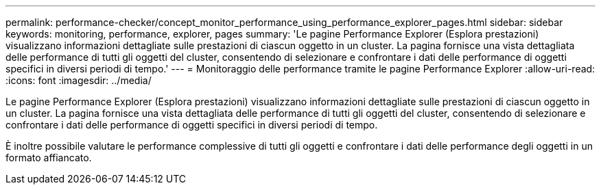 ---
permalink: performance-checker/concept_monitor_performance_using_performance_explorer_pages.html 
sidebar: sidebar 
keywords: monitoring, performance, explorer, pages 
summary: 'Le pagine Performance Explorer (Esplora prestazioni) visualizzano informazioni dettagliate sulle prestazioni di ciascun oggetto in un cluster. La pagina fornisce una vista dettagliata delle performance di tutti gli oggetti del cluster, consentendo di selezionare e confrontare i dati delle performance di oggetti specifici in diversi periodi di tempo.' 
---
= Monitoraggio delle performance tramite le pagine Performance Explorer
:allow-uri-read: 
:icons: font
:imagesdir: ../media/


[role="lead"]
Le pagine Performance Explorer (Esplora prestazioni) visualizzano informazioni dettagliate sulle prestazioni di ciascun oggetto in un cluster. La pagina fornisce una vista dettagliata delle performance di tutti gli oggetti del cluster, consentendo di selezionare e confrontare i dati delle performance di oggetti specifici in diversi periodi di tempo.

È inoltre possibile valutare le performance complessive di tutti gli oggetti e confrontare i dati delle performance degli oggetti in un formato affiancato.
